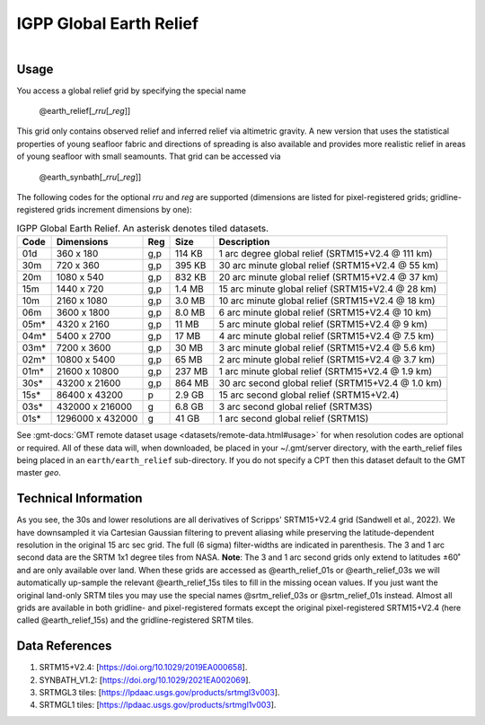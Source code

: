 IGPP Global Earth Relief
------------------------

.. figure:: /_static/igpp.png
   :align: right
   :scale: 20 %

.. figure:: /_static/GMT_dem.jpg
   :height: 888 px
   :width: 1774 px
   :align: center
   :scale: 40 %

Usage
~~~~~

You access a global relief grid by specifying the special name

   @earth_relief[_\ *rru*\ [_\ *reg*\ ]]

This grid only contains observed relief and inferred relief via altimetric gravity.
A new version that uses the statistical properties of young seafloor fabric and
directions of spreading is also available and provides more realistic relief in
areas of young seafloor with small seamounts.  That grid can be accessed via

   @earth_synbath[_\ *rru*\ [_\ *reg*\ ]]

The following codes for the optional *rr*\ *u* and *reg* are supported (dimensions are listed
for pixel-registered grids; gridline-registered grids increment dimensions by one):

.. _tbl-earth_relief:

.. table:: IGPP Global Earth Relief. An asterisk denotes tiled datasets.

  ==== ================= === =======  ==================================================
  Code Dimensions        Reg Size     Description
  ==== ================= === =======  ==================================================
  01d       360 x    180 g,p  114 KB  1 arc degree global relief (SRTM15+V2.4 @ 111 km)
  30m       720 x    360 g,p  395 KB  30 arc minute global relief (SRTM15+V2.4 @ 55 km)
  20m      1080 x    540 g,p  832 KB  20 arc minute global relief (SRTM15+V2.4 @ 37 km)
  15m      1440 x    720 g,p  1.4 MB  15 arc minute global relief (SRTM15+V2.4 @ 28 km)
  10m      2160 x   1080 g,p  3.0 MB  10 arc minute global relief (SRTM15+V2.4 @ 18 km)
  06m      3600 x   1800 g,p  8.0 MB  6 arc minute global relief (SRTM15+V2.4 @ 10 km)
  05m*     4320 x   2160 g,p   11 MB  5 arc minute global relief (SRTM15+V2.4 @ 9 km)
  04m*     5400 x   2700 g,p   17 MB  4 arc minute global relief (SRTM15+V2.4 @ 7.5 km)
  03m*     7200 x   3600 g,p   30 MB  3 arc minute global relief (SRTM15+V2.4 @ 5.6 km)
  02m*    10800 x   5400 g,p   65 MB  2 arc minute global relief (SRTM15+V2.4 @ 3.7 km)
  01m*    21600 x  10800 g,p  237 MB  1 arc minute global relief (SRTM15+V2.4 @ 1.9 km)
  30s*    43200 x  21600 g,p  864 MB  30 arc second global relief (SRTM15+V2.4 @ 1.0 km)
  15s*    86400 x  43200 p    2.9 GB  15 arc second global relief (SRTM15+V2.4)
  03s*   432000 x 216000 g    6.8 GB  3 arc second global relief (SRTM3S)
  01s*  1296000 x 432000 g     41 GB  1 arc second global relief (SRTM1S)
  ==== ================= === =======  ==================================================

See :gmt-docs:`GMT remote dataset usage <datasets/remote-data.html#usage>` for when resolution codes are optional or required.
All of these data will, when downloaded, be placed in your ~/.gmt/server directory, with
the earth_relief files being placed in an ``earth/earth_relief`` sub-directory.  If you
do not specify a CPT then this dataset default to the GMT master *geo*.

Technical Information
~~~~~~~~~~~~~~~~~~~~~

As you see, the 30s and lower resolutions are all derivatives of Scripps' SRTM15+V2.4 grid
(Sandwell et al., 2022).  We have downsampled it via Cartesian Gaussian filtering to prevent
aliasing while preserving the latitude-dependent resolution in the original 15 arc sec grid.
The full (6 sigma) filter-widths are indicated in parenthesis. The 3 and 1 arc second data
are the SRTM 1x1 degree tiles from NASA.  **Note**: The 3 and 1 arc second grids only extend
to latitudes ±60˚ and are only available over land.  When these grids are accessed as
@earth_relief_01s or @earth_relief_03s we will automatically up-sample the relevant @earth_relief_15s
tiles to fill in the missing ocean values. If you just want the original land-only SRTM tiles
you may use the special names @srtm_relief_03s or @srtm_relief_01s instead. Almost all grids
are available in both gridline- and pixel-registered formats except the original pixel-registered
SRTM15+V2.4 (here called @earth_relief_15s) and the gridline-registered SRTM tiles.

Data References
~~~~~~~~~~~~~~~

#. SRTM15+V2.4: [https://doi.org/10.1029/2019EA000658].
#. SYNBATH_V1.2: [https://doi.org/10.1029/2021EA002069].
#. SRTMGL3 tiles: [https://lpdaac.usgs.gov/products/srtmgl3v003].
#. SRTMGL1 tiles: [https://lpdaac.usgs.gov/products/srtmgl1v003].
